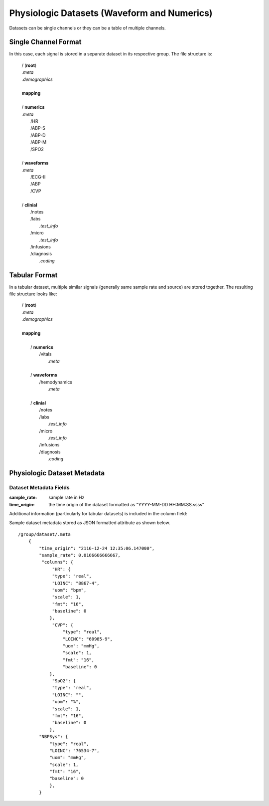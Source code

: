 .. _Dataset_details:

Physiologic Datasets (Waveform and Numerics)
====================================================

Datasets can be single channels or they can be a table of multiple channels. 

Single Channel Format
---------------------

In this case, each signal is stored in a separate dataset in its respective group.
The file structure is:

 | / (**root**)
 | *.meta*
 | *.demographics* 
 |
 | **mapping**
 |
 | / **numerics**
 | *.meta*
 |    /HR
 |    /ABP-S
 |    /ABP-D
 |    /ABP-M
 |    /SPO2
 |
 | / **waveforms**  
 | *.meta*
 |    /ECG-II
 |    /ABP
 |    /CVP
 |  
 | / **clinial**
 |     /notes
 |     /labs           
 |          *.test_info*
 |     /micro
 |          *.test_info*
 |     /infusions
 |     /diagnosis
 |          *.coding*
 

Tabular Format
--------------

In a tabular dataset, multiple similar signals (generally same sample rate and source) are stored together.
The resulting file structure looks like:

 | / (**root**)
 | *.meta*
 | *.demographics* 
 |
 | **mapping**
 |
 |  / **numerics**
 |       /vitals     
 |        *.meta* 
 |
 |  / **waveforms**
 |       /hemodynamics  
 |        *.meta* 
 |  
 |  / **clinial**
 |        /notes
 |        /labs
 |              *.test_info*
 |        /micro        
 |              *.test_info*
 |        /infusions
 |        /diagnosis
 |               *.coding*

Physiologic Dataset Metadata
------------------------------

Dataset Metadata Fields
^^^^^^^^^^^^^^^^^^^^^^^

.. py:function:: physiologic dataset metadata (eg: /waveforms/ABP/.meta)

    These datasets can be single or multicolumn but the metadata attribute will be similar in both cases.
    Timestamps may be stored as a number of seconds from the origin (base_datetime) or they may be implied.
    In the case of implied timestamps, the timeseries is reconstructed using the sample_rate and the row number.
    Single signal datasets can be further divided into two types:
    
        * with timestamps (compound dtype)
        * with implied timestamps (float dtype)
    
    All datasets should include at at least a .meta attribute containing time orign and sample rate fields.
    If the datasets do not have this information in the .meta attribue then the time_origin will be assumed to be that stored in the metadata for the containing group (eg waveforms or numerics) or in the root group.
    
:sample_rate:
    sample rate in Hz

:time_origin:
    the time origin of the dataset formatted as "YYYY-MM-DD HH:MM:SS.ssss"

Additional information (particularly for tabular datasets) is included in the column field:

.. py:function:: dataset column metadata (eg: /waveforms/ABP/.meta)

    :param str type: column type {time or real}
    :param str LOINC: LOINC identifier for a signal column
    :param str uom: units of measurement
    :param float scale: scale factor [optional] - used to convert raw data stored as int in the dataset to physical units (this will be set to 1 or omitted entirely if the data is already stored as float)
    :param fmt: format [optional] 
    
Sample dataset metadata stored as JSON formatted attribute as shown below. ::

    /group/dataset/.meta
        {
            "time_origin": "2116-12-24 12:35:06.147000",
            "sample_rate": 0.0166666666667,
             "columns": {
                 "HR": {
                 "type": "real",
                 "LOINC": "8867-4",
                 "uom": "bpm",
                 "scale": 1,
                 "fmt": "16",
                 "baseline": 0
                },
                 "CVP": {
                     "type": "real",
                     "LOINC": "60985-9",
                     "uom": "mmHg",
                     "scale": 1,
                     "fmt": "16",
                     "baseline": 0
                },
                 "SpO2": {
                 "type": "real",
                 "LOINC": "",
                 "uom": "%",
                 "scale": 1,
                 "fmt": "16",
                 "baseline": 0
                },
            "NBPSys": {
                "type": "real",
                "LOINC": "76534-7",
                "uom": "mmHg",
                "scale": 1,
                "fmt": "16",
                "baseline": 0
                },
            }